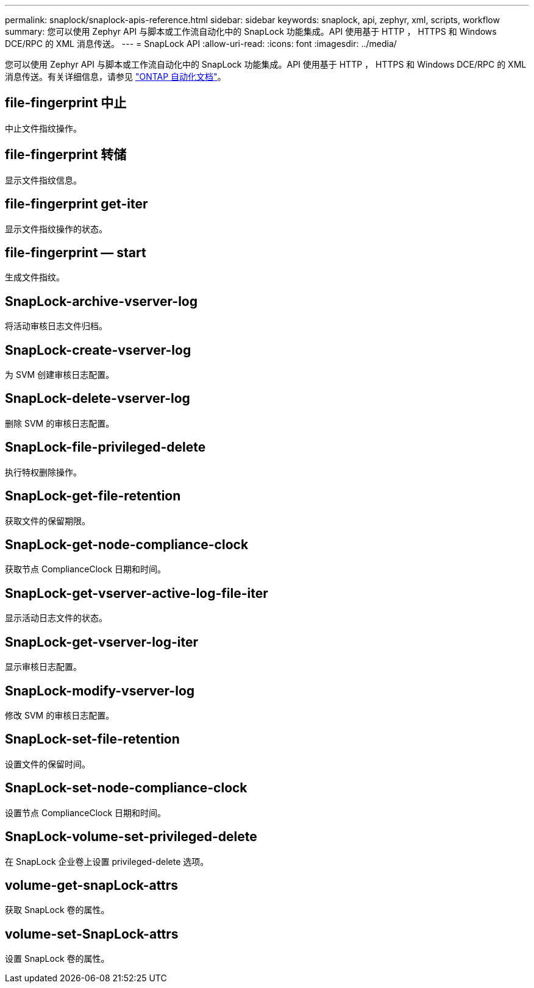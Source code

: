 ---
permalink: snaplock/snaplock-apis-reference.html 
sidebar: sidebar 
keywords: snaplock, api, zephyr, xml, scripts, workflow 
summary: 您可以使用 Zephyr API 与脚本或工作流自动化中的 SnapLock 功能集成。API 使用基于 HTTP ， HTTPS 和 Windows DCE/RPC 的 XML 消息传送。 
---
= SnapLock API
:allow-uri-read: 
:icons: font
:imagesdir: ../media/


[role="lead"]
您可以使用 Zephyr API 与脚本或工作流自动化中的 SnapLock 功能集成。API 使用基于 HTTP ， HTTPS 和 Windows DCE/RPC 的 XML 消息传送。有关详细信息，请参见 link:https://docs.netapp.com/us-en/ontap-automation/["ONTAP 自动化文档"]。



== file-fingerprint 中止

中止文件指纹操作。



== file-fingerprint 转储

显示文件指纹信息。



== file-fingerprint get-iter

显示文件指纹操作的状态。



== file-fingerprint — start

生成文件指纹。



== SnapLock-archive-vserver-log

将活动审核日志文件归档。



== SnapLock-create-vserver-log

为 SVM 创建审核日志配置。



== SnapLock-delete-vserver-log

删除 SVM 的审核日志配置。



== SnapLock-file-privileged-delete

执行特权删除操作。



== SnapLock-get-file-retention

获取文件的保留期限。



== SnapLock-get-node-compliance-clock

获取节点 ComplianceClock 日期和时间。



== SnapLock-get-vserver-active-log-file-iter

显示活动日志文件的状态。



== SnapLock-get-vserver-log-iter

显示审核日志配置。



== SnapLock-modify-vserver-log

修改 SVM 的审核日志配置。



== SnapLock-set-file-retention

设置文件的保留时间。



== SnapLock-set-node-compliance-clock

设置节点 ComplianceClock 日期和时间。



== SnapLock-volume-set-privileged-delete

在 SnapLock 企业卷上设置 privileged-delete 选项。



== volume-get-snapLock-attrs

获取 SnapLock 卷的属性。



== volume-set-SnapLock-attrs

设置 SnapLock 卷的属性。
